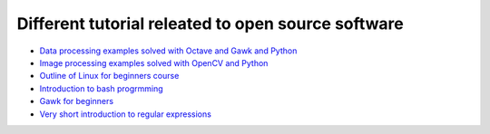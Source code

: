 Different tutorial releated to open source software
===================================================

* `Data processing examples solved with Octave and Gawk and Python <data_processing/README.rst>`_
* `Image processing examples solved with OpenCV and Python <img_processing/README.rst>`_
* `Outline of Linux for beginners course <linux/README.rst>`_
* `Introduction to bash progrmming <bash/bash.rst>`_
* `Gawk for beginners <gawk/gawk_for_beginners.rst>`_
* `Very short introduction to regular expressions <gawk/regexp.rst>`_
